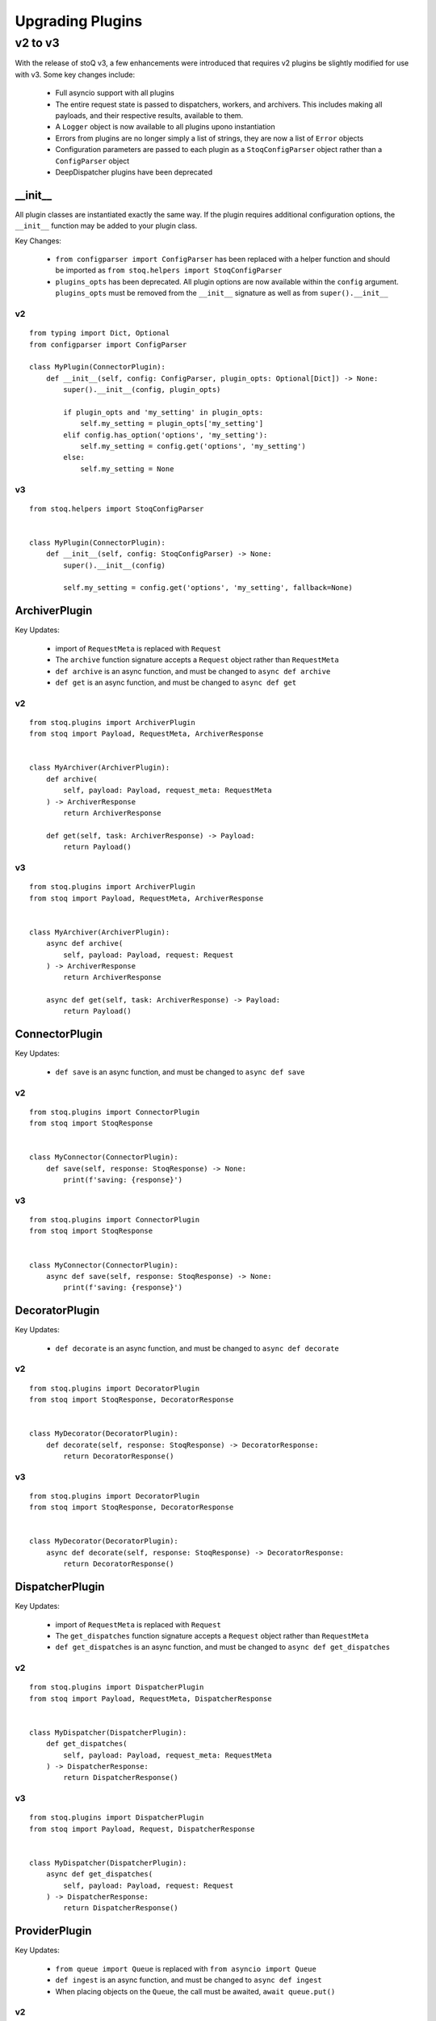 .. _upgradingplugins:

Upgrading Plugins
=================

v2 to v3
********

With the release of stoQ v3, a few enhancements were introduced that requires v2 plugins
be slightly modified for use with v3. Some key changes include:

    - Full asyncio support with all plugins
    - The entire request state is passed to dispatchers, workers, and archivers. This 
      includes making all payloads, and their respective results, available to them.
    - A ``Logger`` object is now available to all plugins upono instantiation
    - Errors from plugins are no longer simply a list of strings, they are now a list
      of ``Error`` objects
    - Configuration parameters are passed to each plugin as a ``StoqConfigParser`` object
      rather than a ``ConfigParser`` object
    - DeepDispatcher plugins have been deprecated


__init__
--------

All plugin classes are instantiated exactly the same way. If the plugin requires additional
configuration options, the ``__init__`` function may be added to your plugin class.

Key Changes:

    - ``from configparser import ConfigParser`` has been replaced with a helper function and
      should be imported as ``from stoq.helpers import StoqConfigParser``
    - ``plugins_opts`` has been deprecated. All plugin options are now available within the
      ``config`` argument. ``plugins_opts`` must be removed from the ``__init__`` signature as
      well as from ``super().__init__``

v2
^^

::

    from typing import Dict, Optional
    from configparser import ConfigParser

    class MyPlugin(ConnectorPlugin):
        def __init__(self, config: ConfigParser, plugin_opts: Optional[Dict]) -> None:
            super().__init__(config, plugin_opts)

            if plugin_opts and 'my_setting' in plugin_opts:
                self.my_setting = plugin_opts['my_setting']
            elif config.has_option('options', 'my_setting'):
                self.my_setting = config.get('options', 'my_setting')
            else:
                self.my_setting = None

v3
^^

::

    from stoq.helpers import StoqConfigParser


    class MyPlugin(ConnectorPlugin):
        def __init__(self, config: StoqConfigParser) -> None:
            super().__init__(config)

            self.my_setting = config.get('options', 'my_setting', fallback=None)


ArchiverPlugin
--------------

Key Updates:

    - import of ``RequestMeta`` is replaced with ``Request``
    - The ``archive`` function signature accepts a ``Request`` object rather than ``RequestMeta``
    - ``def archive`` is an async function, and must be changed to ``async def archive``
    - ``def get`` is an async function, and must be changed to ``async def get``

v2
^^

::

    from stoq.plugins import ArchiverPlugin
    from stoq import Payload, RequestMeta, ArchiverResponse


    class MyArchiver(ArchiverPlugin):
        def archive(
            self, payload: Payload, request_meta: RequestMeta
        ) -> ArchiverResponse
            return ArchiverResponse

        def get(self, task: ArchiverResponse) -> Payload:
            return Payload()


v3
^^

::

    from stoq.plugins import ArchiverPlugin
    from stoq import Payload, RequestMeta, ArchiverResponse


    class MyArchiver(ArchiverPlugin):
        async def archive(
            self, payload: Payload, request: Request
        ) -> ArchiverResponse
            return ArchiverResponse

        async def get(self, task: ArchiverResponse) -> Payload:
            return Payload()


ConnectorPlugin
---------------

Key Updates:

    - ``def save`` is an async function, and must be changed to ``async def save``

v2
^^

::

    from stoq.plugins import ConnectorPlugin
    from stoq import StoqResponse


    class MyConnector(ConnectorPlugin):
        def save(self, response: StoqResponse) -> None:
            print(f'saving: {response}')


v3
^^

::

    from stoq.plugins import ConnectorPlugin
    from stoq import StoqResponse


    class MyConnector(ConnectorPlugin):
        async def save(self, response: StoqResponse) -> None:
            print(f'saving: {response}')


DecoratorPlugin
---------------

Key Updates:

    - ``def decorate`` is an async function, and must be changed to ``async def decorate``

v2
^^

::

    from stoq.plugins import DecoratorPlugin
    from stoq import StoqResponse, DecoratorResponse


    class MyDecorator(DecoratorPlugin):
        def decorate(self, response: StoqResponse) -> DecoratorResponse:
            return DecoratorResponse()


v3
^^

::

    from stoq.plugins import DecoratorPlugin
    from stoq import StoqResponse, DecoratorResponse


    class MyDecorator(DecoratorPlugin):
        async def decorate(self, response: StoqResponse) -> DecoratorResponse:
            return DecoratorResponse()


DispatcherPlugin
----------------

Key Updates:

    - import of ``RequestMeta`` is replaced with ``Request``
    - The ``get_dispatches`` function signature accepts a ``Request`` object rather than ``RequestMeta``
    - ``def get_dispatches`` is an async function, and must be changed to ``async def get_dispatches``

v2
^^

::

    from stoq.plugins import DispatcherPlugin
    from stoq import Payload, RequestMeta, DispatcherResponse


    class MyDispatcher(DispatcherPlugin):
        def get_dispatches(
            self, payload: Payload, request_meta: RequestMeta
        ) -> DispatcherResponse:
            return DispatcherResponse()


v3
^^

::

    from stoq.plugins import DispatcherPlugin
    from stoq import Payload, Request, DispatcherResponse


    class MyDispatcher(DispatcherPlugin):
        async def get_dispatches(
            self, payload: Payload, request: Request
        ) -> DispatcherResponse:
            return DispatcherResponse()



ProviderPlugin
--------------

Key Updates:

    - ``from queue import Queue`` is replaced with ``from asyncio import Queue``
    - ``def ingest`` is an async function, and must be changed to ``async def ingest``
    - When placing objects on the ``Queue``, the call must be awaited, ``await queue.put()``

v2
^^

::

    from queue import Queue
    from stoq.plugins import ProviderPlugin
    from stoq import Payload


    class MyProvider(ProviderPlugin):
        def ingest(self, queue: Queue) -> None:
            queue.put(Payload(b'This is my payload'))


v3
^^

::

    from asyncio import Queue
    from stoq.plugins import ProviderPlugin
    from stoq import Payload


    class MyProvider(ProviderPlugin):
        async def ingest(self, queue: Queue) -> None:
            await queue.put(Payload(b'This is my payload'))


WorkerPlugin
------------

Key Updates:

    - import of ``RequestMeta`` is replaced with ``Request``
    - The ``scan`` function signature accepts a ``Request`` object rather than ``RequestMeta``
    - ``def scan`` is an async function, and must be changed to ``async def scan``

v2
^^

::

    from stoq.plugins import WorkerPlugin
    from stoq import Payload, RequestMeta, WorkerResponse


    class MyWorker(WorkerPlugin):
        def scan(self, payload: Payload, request_meta: RequestMeta) -> WorkerResponse:
            return WorkerResponse()


v3
^^

::

    from stoq.plugins import WorkerPlugin
    from stoq import Payload, Request, WorkerResponse


    class MyWorker(WorkerPlugin):
        async def scan(self, payload: Payload, request: Request) -> WorkerResponse:
            return WorkerResponse()



